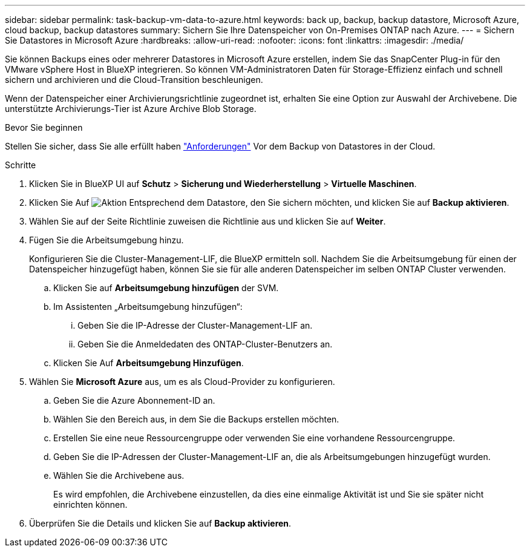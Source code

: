 ---
sidebar: sidebar 
permalink: task-backup-vm-data-to-azure.html 
keywords: back up, backup, backup datastore, Microsoft Azure, cloud backup, backup datastores 
summary: Sichern Sie Ihre Datenspeicher von On-Premises ONTAP nach Azure. 
---
= Sichern Sie Datastores in Microsoft Azure
:hardbreaks:
:allow-uri-read: 
:nofooter: 
:icons: font
:linkattrs: 
:imagesdir: ./media/


[role="lead"]
Sie können Backups eines oder mehrerer Datastores in Microsoft Azure erstellen, indem Sie das SnapCenter Plug-in für den VMware vSphere Host in BlueXP integrieren. So können VM-Administratoren Daten für Storage-Effizienz einfach und schnell sichern und archivieren und die Cloud-Transition beschleunigen.

Wenn der Datenspeicher einer Archivierungsrichtlinie zugeordnet ist, erhalten Sie eine Option zur Auswahl der Archivebene. Die unterstützte Archivierungs-Tier ist Azure Archive Blob Storage.

.Bevor Sie beginnen
Stellen Sie sicher, dass Sie alle erfüllt haben link:concept-protect-vm-data.html["Anforderungen"] Vor dem Backup von Datastores in der Cloud.

.Schritte
. Klicken Sie in BlueXP UI auf *Schutz* > *Sicherung und Wiederherstellung* > *Virtuelle Maschinen*.
. Klicken Sie Auf image:icon-action.png["Aktion"] Entsprechend dem Datastore, den Sie sichern möchten, und klicken Sie auf *Backup aktivieren*.
. Wählen Sie auf der Seite Richtlinie zuweisen die Richtlinie aus und klicken Sie auf *Weiter*.
. Fügen Sie die Arbeitsumgebung hinzu.
+
Konfigurieren Sie die Cluster-Management-LIF, die BlueXP ermitteln soll. Nachdem Sie die Arbeitsumgebung für einen der Datenspeicher hinzugefügt haben, können Sie sie für alle anderen Datenspeicher im selben ONTAP Cluster verwenden.

+
.. Klicken Sie auf *Arbeitsumgebung hinzufügen* der SVM.
.. Im Assistenten „Arbeitsumgebung hinzufügen“:
+
... Geben Sie die IP-Adresse der Cluster-Management-LIF an.
... Geben Sie die Anmeldedaten des ONTAP-Cluster-Benutzers an.


.. Klicken Sie Auf *Arbeitsumgebung Hinzufügen*.


. Wählen Sie *Microsoft Azure* aus, um es als Cloud-Provider zu konfigurieren.
+
.. Geben Sie die Azure Abonnement-ID an.
.. Wählen Sie den Bereich aus, in dem Sie die Backups erstellen möchten.
.. Erstellen Sie eine neue Ressourcengruppe oder verwenden Sie eine vorhandene Ressourcengruppe.
.. Geben Sie die IP-Adressen der Cluster-Management-LIF an, die als Arbeitsumgebungen hinzugefügt wurden.
.. Wählen Sie die Archivebene aus.
+
Es wird empfohlen, die Archivebene einzustellen, da dies eine einmalige Aktivität ist und Sie sie später nicht einrichten können.



. Überprüfen Sie die Details und klicken Sie auf *Backup aktivieren*.

